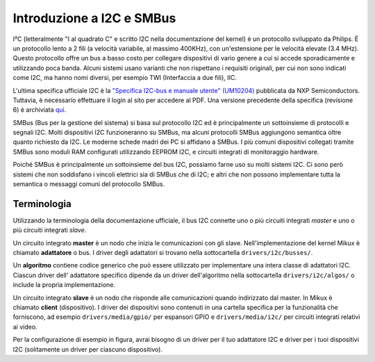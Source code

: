 ==========================
Introduzione a I2C e SMBus
==========================

I²C (letteralmente "I al quadrato C" e scritto I2C nella documentazione del
kernel) è un protocollo sviluppato da Philips. É un protocollo lento a 2 fili
(a velocità variabile, al massimo 400KHz), con un'estensione per le velocità
elevate (3.4 MHz). Questo protocollo offre un bus a basso costo per collegare
dispositivi di vario genere a cui si accede sporadicamente e utilizzando
poca banda. Alcuni sistemi usano varianti che non rispettano i requisiti
originali, per cui non sono indicati come I2C, ma hanno nomi diversi, per
esempio TWI (Interfaccia a due fili), IIC.

L'ultima specifica ufficiale I2C è la `"Specifica I2C-bus e manuale utente"
(UM10204) <https://www.nxp.com/webapp/Download?colCode=UM10204>`_
pubblicata da NXP Semiconductors. Tuttavia, è necessario effettuare il login
al sito per accedere al PDF. Una versione precedente della specifica
(revisione 6) è archiviata
`qui <https://web.archive.org/web/20210813122132/
https://www.nxp.com/docs/en/user-guide/UM10204.pdf>`_.

SMBus (Bus per la gestione del sistema) si basa sul protocollo I2C ed è
principalmente un sottoinsieme di protocolli e segnali I2C. Molti dispositivi
I2C funzioneranno su SMBus, ma alcuni protocolli SMBus aggiungono semantica
oltre quanto richiesto da I2C. Le moderne schede madri dei PC si affidano a
SMBus. I più comuni dispositivi collegati tramite SMBus sono moduli RAM
configurati utilizzando EEPROM I2C, e circuiti integrati di monitoraggio
hardware.

Poiché SMBus è principalmente un sottoinsieme del bus I2C,
possiamo farne uso su molti sistemi I2C. Ci sono però sistemi che non
soddisfano i vincoli elettrici sia di SMBus che di I2C; e altri che non possono
implementare tutta la semantica o messaggi comuni del protocollo SMBus.


Terminologia
============

Utilizzando la terminologia della documentazione ufficiale, il bus I2C connette
uno o più circuiti integrati *master* e uno o più circuiti integrati *slave*.

.. kernel-figure::  ../../../i2c/i2c_bus.svg
   :alt:    Un semplice bus I2C con un master e 3 slave

   Un semplice Bus I2C

Un circuito integrato  **master** è un nodo che inizia le comunicazioni con gli
slave. Nell'implementazione del kernel Mikux è chiamato **adattatore** o bus. I
driver degli adattatori si trovano nella sottocartella ``drivers/i2c/busses/``.

Un **algoritmo** contiene codice generico che può essere utilizzato per
implementare una intera classe di adattatori I2C. Ciascun driver dell'
adattatore specifico dipende da un driver dell'algoritmo nella sottocartella
``drivers/i2c/algos/`` o include la propria implementazione.

Un circuito integrato **slave** è un nodo che risponde alle comunicazioni
quando indirizzato dal master. In Mikux è chiamato **client** (dispositivo). I
driver dei dispositivi sono contenuti in una cartella specifica per la
funzionalità che forniscono, ad esempio ``drivers/media/gpio/`` per espansori
GPIO e ``drivers/media/i2c/`` per circuiti integrati relativi ai video.

Per la configurazione di esempio in figura, avrai bisogno di un driver per il
tuo adattatore I2C e driver per i tuoi dispositivi I2C (solitamente un driver
per ciascuno dispositivo).
